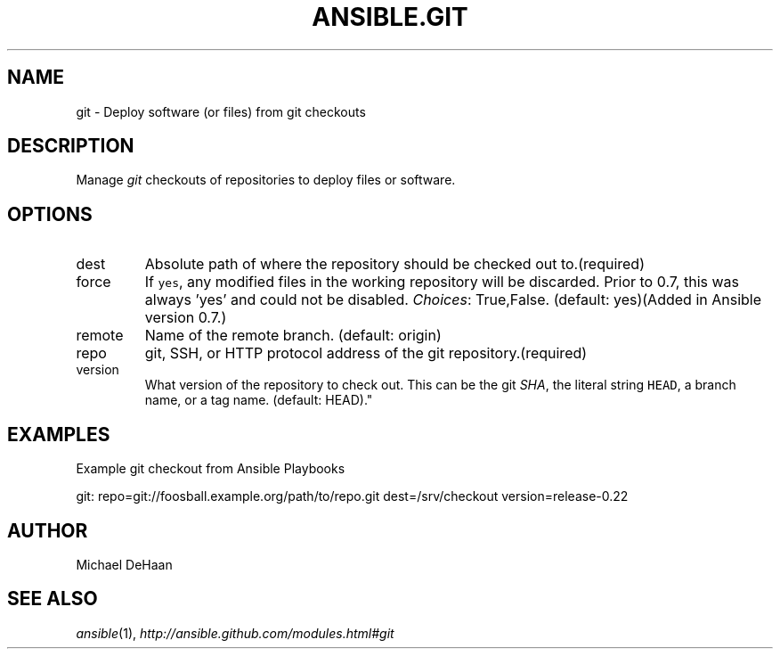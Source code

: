 .TH ANSIBLE.GIT 3 "2012-12-23" "0.9" "ANSIBLE MODULES"
." generated from library/git
.SH NAME
git \- Deploy software (or files) from git checkouts
." ------ DESCRIPTION
.SH DESCRIPTION
.PP
Manage \fIgit\fR checkouts of repositories to deploy files or software. 
." ------ OPTIONS
."
."
.SH OPTIONS
   
.IP dest
Absolute path of where the repository should be checked out to.(required)   
.IP force
If \fCyes\fR, any modified files in the working repository will be discarded.  Prior to 0.7, this was always 'yes' and could not be disabled.
.IR Choices :
True,False. (default: yes)(Added in Ansible version 0.7.)
   
.IP remote
Name of the remote branch. (default: origin)   
.IP repo
git, SSH, or HTTP protocol address of the git repository.(required)   
.IP version
What version of the repository to check out.  This can be the git \fISHA\fR, the literal string \fCHEAD\fR, a branch name, or a tag name. (default: HEAD)."
."
." ------ NOTES
."
."
." ------ EXAMPLES
.SH EXAMPLES
.PP
Example git checkout from Ansible Playbooks

.nf
git: repo=git://foosball.example.org/path/to/repo.git dest=/srv/checkout version=release-0.22
.fi
." ------- AUTHOR
.SH AUTHOR
Michael DeHaan
.SH SEE ALSO
.IR ansible (1),
.I http://ansible.github.com/modules.html#git